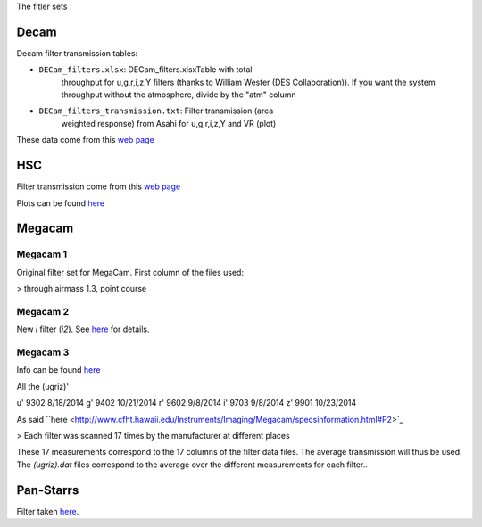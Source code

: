 The fitler sets

Decam
=====

Decam filter transmission tables:

- ``DECam_filters.xlsx``: DECam_filters.xlsxTable with total
      throughput for u,g,r,i,z,Y filters (thanks to William Wester
      (DES Collaboration)). If you want the system throughput without
      the atmosphere, divide by the "atm" column

- ``DECam_filters_transmission.txt``: Filter transmission (area
      weighted response) from Asahi for u,g,r,i,z,Y and VR (plot)

These data come from this `web page <http://www.ctio.noao.edu/noao/content/Dark-Energy-Camera-DECam>`_

HSC
===

Filter transmission come from this `web page <https://www.naoj.org/Projects/HSC/forobservers.html>`_

Plots can be found `here <https://www.naoj.org/Projects/HSC/filterData/fig.png>`_

Megacam
=======

Megacam 1
---------

Original filter set for MegaCam. First column of the files used:

> through airmass 1.3, point course

Megacam 2
---------

New `i` filter (`i2`). See `here <http://www.cadc-ccda.hia-iha.nrc-cnrc.gc.ca/en/megapipe/docs/ifilt.html>`_ for details.

Megacam 3
---------

Info can be found `here <http://www.cfht.hawaii.edu/Instruments/Filters/megaprime.html>`_

All the (ugriz)'

u' 9302 8/18/2014
g' 9402 10/21/2014
r' 9602 9/8/2014
i' 9703 9/8/2014
z' 9901 10/23/2014

As said ``here <http://www.cfht.hawaii.edu/Instruments/Imaging/Megacam/specsinformation.html#P2>`_

> Each filter was scanned 17 times by the manufacturer at different places

These 17 measurements correspond to the 17 columns of the filter data
files. The average transmission will thus be used. The `(ugriz).dat`
files correspond to the average over the different measurements for
each filter..

Pan-Starrs
==========

Filter taken `here <https://confluence.stsci.edu/display/PANSTARRS/PS1+Filter+properties#PS1Filterproperties-Filterdescriptions>`_.
